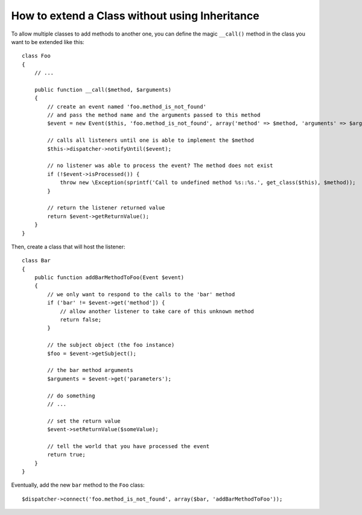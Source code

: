 .. index::
   single: Event Dispatcher

How to extend a Class without using Inheritance
===============================================

To allow multiple classes to add methods to another one, you can define the
magic ``__call()`` method in the class you want to be extended like this::

    class Foo
    {
        // ...

        public function __call($method, $arguments)
        {
            // create an event named 'foo.method_is_not_found'
            // and pass the method name and the arguments passed to this method
            $event = new Event($this, 'foo.method_is_not_found', array('method' => $method, 'arguments' => $arguments));

            // calls all listeners until one is able to implement the $method
            $this->dispatcher->notifyUntil($event);

            // no listener was able to process the event? The method does not exist
            if (!$event->isProcessed()) {
                throw new \Exception(sprintf('Call to undefined method %s::%s.', get_class($this), $method));
            }

            // return the listener returned value
            return $event->getReturnValue();
        }
    }

Then, create a class that will host the listener::

    class Bar
    {
        public function addBarMethodToFoo(Event $event)
        {
            // we only want to respond to the calls to the 'bar' method
            if ('bar' != $event->get('method']) {
                // allow another listener to take care of this unknown method
                return false;
            }

            // the subject object (the foo instance)
            $foo = $event->getSubject();

            // the bar method arguments
            $arguments = $event->get('parameters');

            // do something
            // ...

            // set the return value
            $event->setReturnValue($someValue);

            // tell the world that you have processed the event
            return true;
        }
    }

Eventually, add the new ``bar`` method to the ``Foo`` class::

    $dispatcher->connect('foo.method_is_not_found', array($bar, 'addBarMethodToFoo'));
